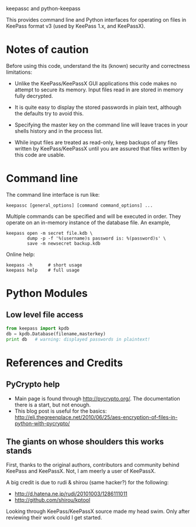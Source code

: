 keepassc and python-keepass

This provides command line and Python interfaces for operating on
files in KeePass format v3 (used by KeePass 1.x, and KeePassX).

* Notes of caution

Before using this code, understand the its (known) security
and correctness limitations:

 * Unlike the KeePass/KeePassX GUI applications this code makes no
   attempt to secure its memory.  Input files read in are stored in
   memory fully decrypted.

 * It is quite easy to display the stored passwords in plain text,
   although the defaults try to avoid this.

 * Specifying the master key on the command line will leave traces in
   your shells history and in the process list.

 * While input files are treated as read-only, keep backups of any
   files written by KeePass/KeePassX until you are assured that files
   written by this code are usable.

* Command line

The command line interface is run like:

#+begin_src shell
keepassc [general_options] [command command_options] ...
#+end_src

Multiple commands can be specified and will be executed in order.
They operate on an in-memory instance of the database file.  An
example, 

#+begin_src shell
keepass open -m secret file.kdb \
        dump -p -f '%(username)s password is: %(password)s' \
        save -m newsecret backup.kdb
#+end_src

Online help:

#+begin_src shell
keepass -h      # short usage
keepass help    # full usage
#+end_src

* Python Modules

** Low level file access

#+begin_src python
from keepass import kpdb
db = kpdb.Database(filename,masterkey)
print db   # warning: displayed passwords in plaintext!
#+end_src

* References and Credits

** PyCrypto help

 * Main page is found through http://pycrypto.org/.  The documentation there is a start, but not enough.
 * This blog post is useful for the basics: http://eli.thegreenplace.net/2010/06/25/aes-encryption-of-files-in-python-with-pycrypto/

** The giants on whose shoulders this works stands

First, thanks to the original authors, contributors and community
behind KeePass and KeePassX.  Not, I am meerly a user of KeePassX.

A big credit is due to rudi & shirou (same hacker?) for the following:

 * http://d.hatena.ne.jp/rudi/20101003/1286111011
 * http://github.com/shirou/kptool

Looking through KeePass/KeePassX source made my head swim.  Only after
reviewing their work could I get started.
